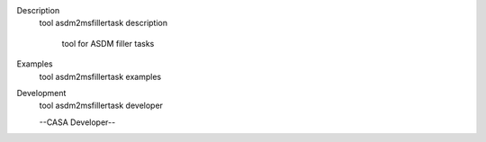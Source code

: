 

.. _Description:

Description
   tool asdm2msfillertask description
   
    tool for ASDM filler tasks
   

.. _Examples:

Examples
   tool asdm2msfillertask examples
   
   

.. _Development:

Development
   tool asdm2msfillertask developer
   
   --CASA Developer--
   
   